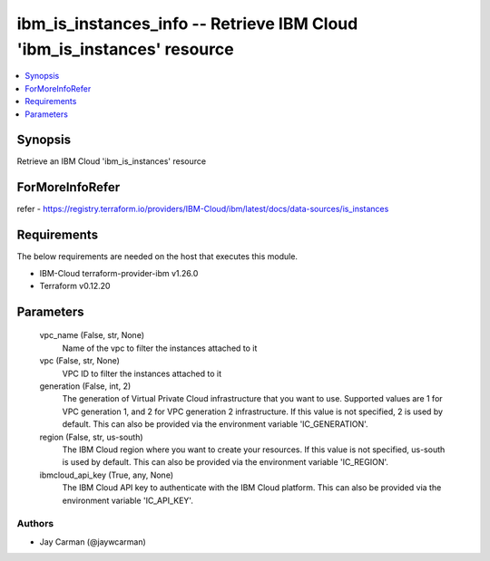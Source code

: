 
ibm_is_instances_info -- Retrieve IBM Cloud 'ibm_is_instances' resource
=======================================================================

.. contents::
   :local:
   :depth: 1


Synopsis
--------

Retrieve an IBM Cloud 'ibm_is_instances' resource


ForMoreInfoRefer
----------------
refer - https://registry.terraform.io/providers/IBM-Cloud/ibm/latest/docs/data-sources/is_instances

Requirements
------------
The below requirements are needed on the host that executes this module.

- IBM-Cloud terraform-provider-ibm v1.26.0
- Terraform v0.12.20



Parameters
----------

  vpc_name (False, str, None)
    Name of the vpc to filter the instances attached to it


  vpc (False, str, None)
    VPC ID to filter the instances attached to it


  generation (False, int, 2)
    The generation of Virtual Private Cloud infrastructure that you want to use. Supported values are 1 for VPC generation 1, and 2 for VPC generation 2 infrastructure. If this value is not specified, 2 is used by default. This can also be provided via the environment variable 'IC_GENERATION'.


  region (False, str, us-south)
    The IBM Cloud region where you want to create your resources. If this value is not specified, us-south is used by default. This can also be provided via the environment variable 'IC_REGION'.


  ibmcloud_api_key (True, any, None)
    The IBM Cloud API key to authenticate with the IBM Cloud platform. This can also be provided via the environment variable 'IC_API_KEY'.













Authors
~~~~~~~

- Jay Carman (@jaywcarman)

